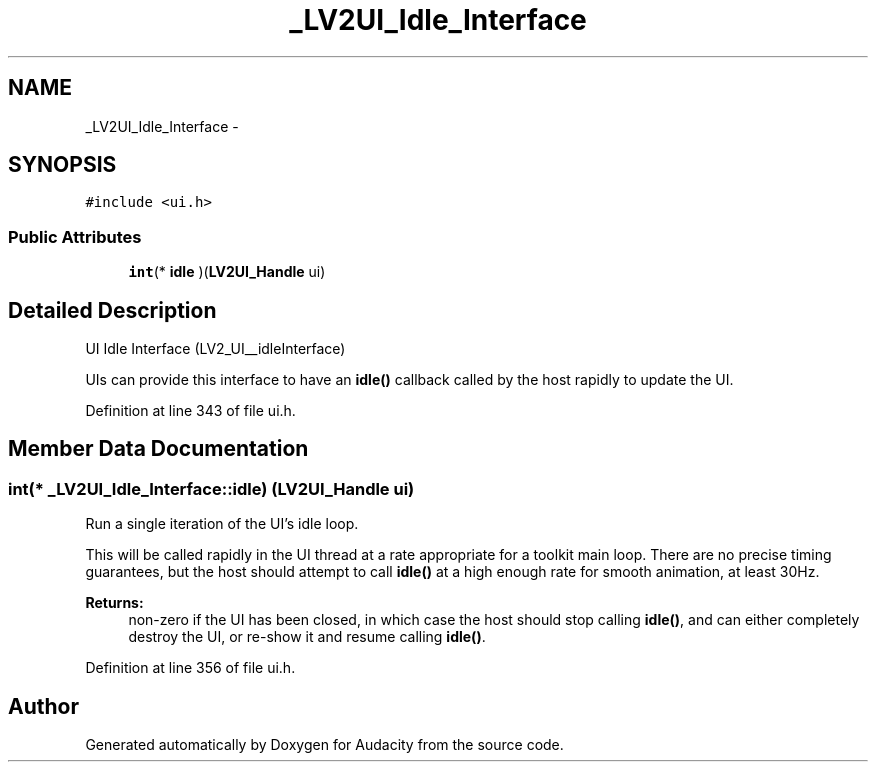 .TH "_LV2UI_Idle_Interface" 3 "Thu Apr 28 2016" "Audacity" \" -*- nroff -*-
.ad l
.nh
.SH NAME
_LV2UI_Idle_Interface \- 
.SH SYNOPSIS
.br
.PP
.PP
\fC#include <ui\&.h>\fP
.SS "Public Attributes"

.in +1c
.ti -1c
.RI "\fBint\fP(* \fBidle\fP )(\fBLV2UI_Handle\fP ui)"
.br
.in -1c
.SH "Detailed Description"
.PP 
UI Idle Interface (LV2_UI__idleInterface)
.PP
UIs can provide this interface to have an \fBidle()\fP callback called by the host rapidly to update the UI\&. 
.PP
Definition at line 343 of file ui\&.h\&.
.SH "Member Data Documentation"
.PP 
.SS "\fBint\fP(* _LV2UI_Idle_Interface::idle) (\fBLV2UI_Handle\fP ui)"
Run a single iteration of the UI's idle loop\&.
.PP
This will be called rapidly in the UI thread at a rate appropriate for a toolkit main loop\&. There are no precise timing guarantees, but the host should attempt to call \fBidle()\fP at a high enough rate for smooth animation, at least 30Hz\&.
.PP
\fBReturns:\fP
.RS 4
non-zero if the UI has been closed, in which case the host should stop calling \fBidle()\fP, and can either completely destroy the UI, or re-show it and resume calling \fBidle()\fP\&. 
.RE
.PP

.PP
Definition at line 356 of file ui\&.h\&.

.SH "Author"
.PP 
Generated automatically by Doxygen for Audacity from the source code\&.
